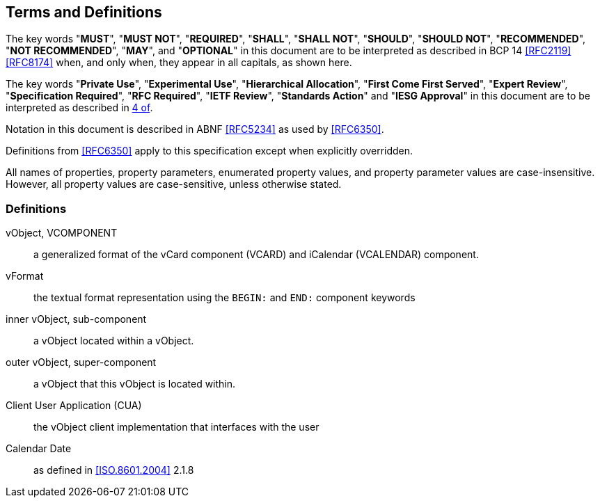 
[[conventions]]
== Terms and Definitions

The key words "*MUST*", "*MUST NOT*", "*REQUIRED*", "*SHALL*", "*SHALL NOT*",
"*SHOULD*", "*SHOULD NOT*", "*RECOMMENDED*", "*NOT RECOMMENDED*", "*MAY*",
and "*OPTIONAL*" in this document are to be interpreted as
described in BCP 14 <<RFC2119>> <<RFC8174>> when, and only when, they
appear in all capitals, as shown here.

The key words "*Private Use*", "*Experimental Use*",
"*Hierarchical Allocation*", "*First Come First Served*",
"*Expert Review*", "*Specification Required*", "*RFC Required*",
"*IETF Review*", "*Standards Action*" and "*IESG Approval*" in
this document are to be interpreted as described in <<RFC8126,4 of>>.

Notation in this document is described in ABNF <<RFC5234>> as used by
<<RFC6350>>.

Definitions from <<RFC6350>> apply to this specification except when
explicitly overridden.

All names of properties, property parameters, enumerated property
values, and property parameter values are case-insensitive. However,
all property values are case-sensitive, unless otherwise stated.


=== Definitions

vObject, VCOMPONENT::
  a generalized format of the vCard component (VCARD) and iCalendar
  (VCALENDAR) component.

vFormat::
  the textual format representation using the `BEGIN:` and `END:`
  component keywords

inner vObject, sub-component::
  a vObject located within a vObject.

outer vObject, super-component::
  a vObject that this vObject is located within.

Client User Application (CUA)::
  the vObject client implementation that interfaces with the user

Calendar Date::
  as defined in <<ISO.8601.2004>> 2.1.8

